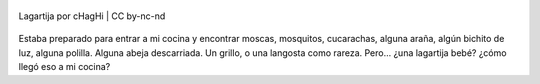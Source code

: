 .. title: Lagartija
.. slug: lagartija
.. date: 2012-03-22 00:03:56 UTC-03:00
.. tags: cocina,General,lagartija,Imagen
.. category: 
.. link: 
.. description: 
.. type: text
.. author: cHagHi
.. from_wp: True

.. figure:: https://farm8.staticflickr.com/7065/7004740573_664010b077.jpg
   :target: https://www.flickr.com/photos/chaghi/7004740573
   :alt: Lagartija
   :align: center

   Lagartija por cHagHi | CC by-nc-nd

Estaba preparado para entrar a mi cocina y
encontrar moscas, mosquitos, cucarachas, alguna araña, algún bichito de
luz, alguna polilla. Alguna abeja descarriada. Un grillo, o una langosta
como rareza. Pero... ¿una lagartija bebé? ¿cómo llegó eso a mi cocina?
